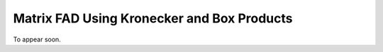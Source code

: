 Matrix FAD Using Kronecker and Box Products
================================================================================

To appear soon.
